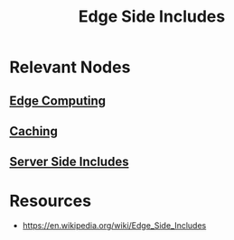 :PROPERTIES:
:ID:       2c9a120c-de8d-4cff-add6-5091d376199a
:END:
#+title: Edge Side Includes
#+filetags: :cs:web:

* Relevant Nodes
** [[id:7a490e9e-4361-4396-9cac-091e6844ce9d][Edge Computing]]
** [[id:c8a3e246-0f29-4909-ab48-0d34802451d5][Caching]]
** [[id:7b93d84e-1733-4163-bf39-d18212e4addc][Server Side Includes]]
* Resources
 - https://en.wikipedia.org/wiki/Edge_Side_Includes
